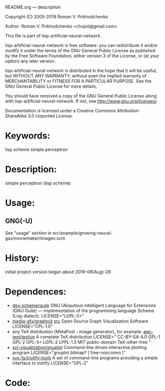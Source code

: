 README.org ---  description



Copyright (C) 2005-2019 Roman V. Prikhodchenko



Author: Roman V. Prikhodchenko <chujoii@gmail.com>

  This file is part of lisp-artificial-neural-network.

  lisp-artificial-neural-network is free software: you can redistribute it and/or modify
  it under the terms of the GNU General Public License as published by
  the Free Software Foundation, either version 3 of the License, or
  (at your option) any later version.

  lisp-artificial-neural-network is distributed in the hope that it will be useful,
  but WITHOUT ANY WARRANTY; without even the implied warranty of
  MERCHANTABILITY or FITNESS FOR A PARTICULAR PURPOSE.  See the
  GNU General Public License for more details.

  You should have received a copy of the GNU General Public License
  along with lisp-artificial-neural-network.  If not, see <http://www.gnu.org/licenses/>.


  Documentation is licensed under a Creative Commons
  Attribution-ShareAlike 3.0 Unported License.

* Keywords:
lisp scheme simple perceptron
  

* Description:
simple perceptron (lisp scheme)
  
  
* Usage:

** GNG(-U)

See "usage" section in src/example/growing-neural-gas/moviemaker/imagen.scm

* History:
initial project version began about 2019-08(Aug)-28

* Dependences:
+ [[https://www.gnu.org/software/guile/][dev-scheme/guile]] GNU Ubiquitous Intelligent Language for Extensions
  (GNU Guile) --- implementation of the programming language Scheme
  (Lisp dialect).
  LICENSE="LGPL-3+"
+ [[https://www.graphviz.org/][media-gfx/graphviz]] [[https://gitlab.com/graphviz/graphviz/][src]] Open Source Graph Visualization Software
  LICENSE="CPL-1.0"
+ any TeX distribution (MetaPost - image generator), for example:
  [[http://tug.org/texlive/][app-text/texlive]] A complete TeX distribution
  LICENSE=" CC-BY-SA-4.0 GPL-1 GPL-2 GPL-3+ LGPL-2 LPPL-1.3 MIT public-domain TeX-other-free "
+ [[http://www.gnuplot.info/][sci-visualization/gnuplot]] Command-line driven interactive plotting program
  LICENSE="gnuplot bitmap? ( free-noncomm )"
+ [[https://github.com/rvoicilas/inotify-tools/wiki][sys-fs/inotify-tools]] A set of command-line programs providing a
  simple interface to inotify
  LICENSE="GPL-2"
* Code:
